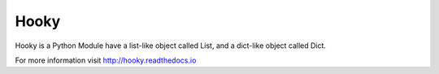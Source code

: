 Hooky
=====

Hooky is a Python Module have a list-like object called List, and a dict-like object called Dict.

For more information visit http://hooky.readthedocs.io
